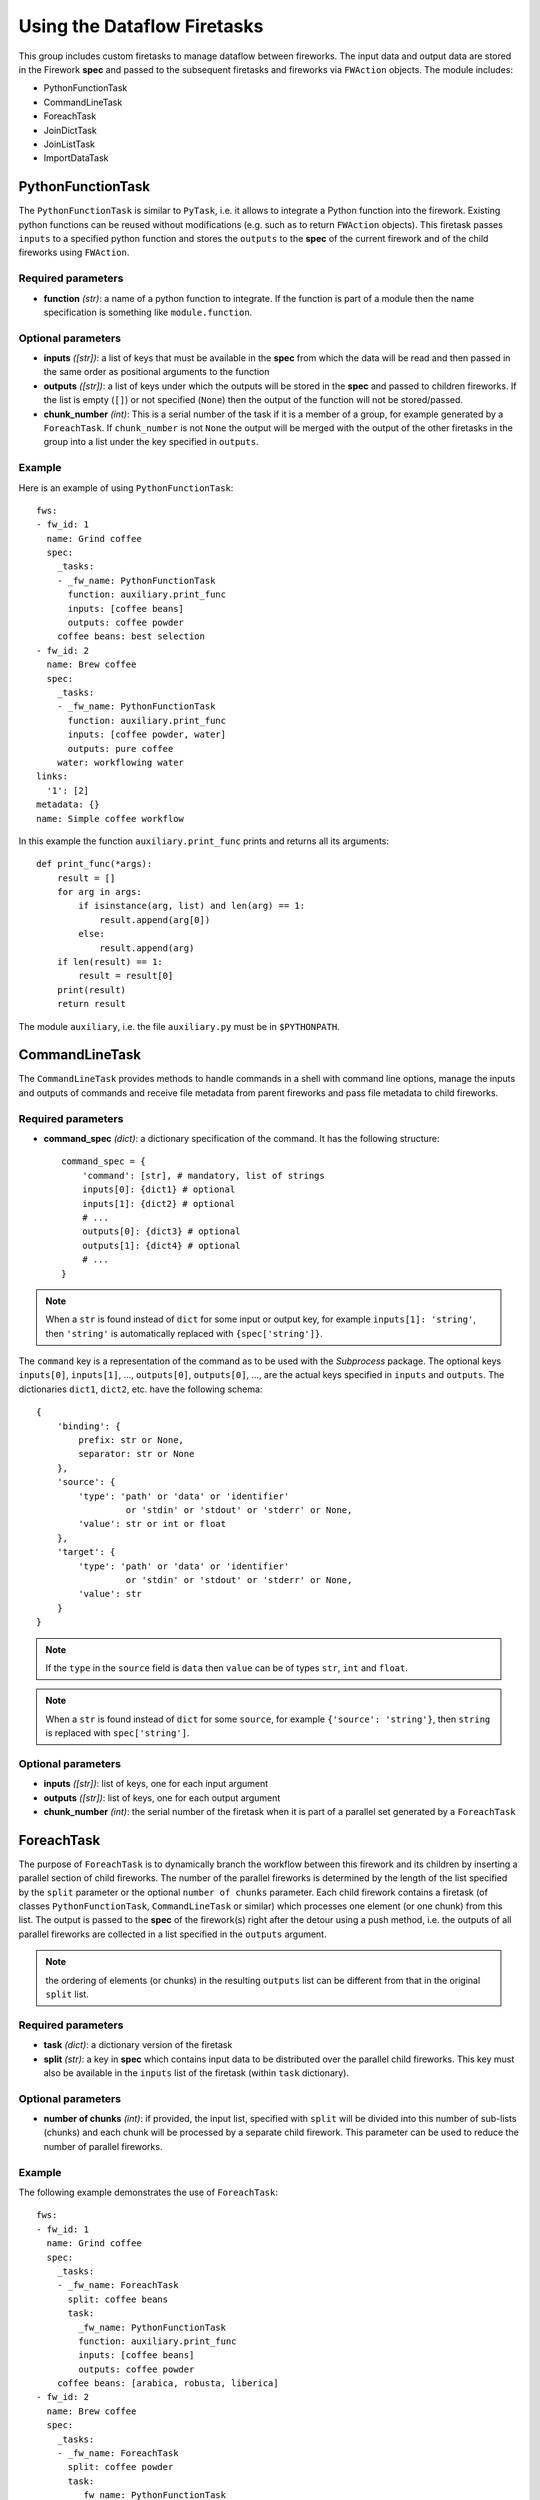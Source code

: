 ============================
Using the Dataflow Firetasks
============================

This group includes custom firetasks to manage dataflow between fireworks. The 
input data and output data are stored in the Firework **spec** and passed to the 
subsequent firetasks and fireworks via ``FWAction`` objects. The module includes:

* PythonFunctionTask
* CommandLineTask
* ForeachTask
* JoinDictTask
* JoinListTask
* ImportDataTask

PythonFunctionTask
==================

The ``PythonFunctionTask`` is similar to ``PyTask``, i.e. it allows to integrate a
Python function into the firework. Existing python functions can be reused
without modifications (e.g. such as to return ``FWAction`` objects). This
firetask passes ``inputs`` to a specified python function and stores the
``outputs`` to the **spec** of the current firework and of the child fireworks
using ``FWAction``.

Required parameters
-------------------

* **function** *(str)*: a name of a python function to integrate. If the 
  function is part of a module then the name specification is something like
  ``module.function``.

Optional parameters
-------------------

* **inputs** *([str])*: a list of keys that must be available in the **spec**
  from which the data will be read and then passed in the same order as
  positional arguments to the function

* **outputs** *([str])*: a list of keys under which the outputs will be stored
  in the **spec** and passed to children fireworks. If the list is empty (``[]``)
  or not specified (``None``) then the output of the function will not be 
  stored/passed.

* **chunk_number** *(int)*: This is a serial number of the task if it is a
  member of a group, for example generated by a ``ForeachTask``. If 
  ``chunk_number`` is not ``None`` the output will be merged with the output of
  the other firetasks in the group into a list under the key specified in 
  ``outputs``.

Example
-------

Here is an example of using ``PythonFunctionTask``::

    fws:
    - fw_id: 1
      name: Grind coffee
      spec:
        _tasks:
        - _fw_name: PythonFunctionTask
          function: auxiliary.print_func
          inputs: [coffee beans]
          outputs: coffee powder
        coffee beans: best selection
    - fw_id: 2
      name: Brew coffee
      spec:
        _tasks:
        - _fw_name: PythonFunctionTask
          function: auxiliary.print_func
          inputs: [coffee powder, water]
          outputs: pure coffee
        water: workflowing water
    links:
      '1': [2]
    metadata: {}
    name: Simple coffee workflow

In this example the function ``auxiliary.print_func`` prints and returns all 
its arguments::

    def print_func(*args):
        result = []
        for arg in args:
            if isinstance(arg, list) and len(arg) == 1:
                result.append(arg[0])
            else:
                result.append(arg)
        if len(result) == 1:
            result = result[0]
        print(result)
        return result

The module ``auxiliary``, i.e. the file ``auxiliary.py`` must be in 
``$PYTHONPATH``.


CommandLineTask
===============

The ``CommandLineTask`` provides methods to handle commands in a shell with
command line options, manage the inputs and outputs of commands and receive
file metadata from parent fireworks and pass file metadata to child fireworks.

Required parameters
-------------------

* **command_spec** *(dict)*: a dictionary specification of the command.
  It has the following structure::

    command_spec = {
        'command': [str], # mandatory, list of strings
        inputs[0]: {dict1} # optional
        inputs[1]: {dict2} # optional
        # ...
        outputs[0]: {dict3} # optional
        outputs[1]: {dict4} # optional
        # ...
    }

.. note:: When a ``str`` is found instead of ``dict`` for some input or output key, for example ``inputs[1]: 'string'``, then ``'string'`` is automatically replaced with ``{spec['string']}``.

The ``command`` key is a representation of the command as to be used with the
*Subprocess* package. The optional keys ``inputs[0]``, ``inputs[1]``, ...,
``outputs[0]``, ``outputs[0]``, ..., are
the actual keys specified in ``inputs`` and ``outputs``. 
The dictionaries ``dict1``, ``dict2``, etc. have the following schema::

    {
        'binding': {
            prefix: str or None,
            separator: str or None
        },
        'source': {
            'type': 'path' or 'data' or 'identifier'
                     or 'stdin' or 'stdout' or 'stderr' or None,
            'value': str or int or float
        },
        'target': {
            'type': 'path' or 'data' or 'identifier'
                     or 'stdin' or 'stdout' or 'stderr' or None,
            'value': str
        }
    }

.. note:: If the ``type`` in the ``source`` field is ``data`` then ``value`` can be of types ``str``, ``int`` and ``float``.
.. note:: When a ``str`` is found instead of ``dict`` for some ``source``, for example ``{'source': 'string'}``, then ``string`` is replaced with ``spec['string']``.


Optional parameters
-------------------

* **inputs** *([str])*: list of keys, one for each input argument
* **outputs** *([str])*: list of keys, one for each output argument
* **chunk_number** *(int)*: the serial number of the firetask when it is part
  of a parallel set generated by a ``ForeachTask``


ForeachTask
===========

The purpose of ``ForeachTask`` is to dynamically branch the workflow between
this firework and its children by inserting a parallel section of child
fireworks. The number of the parallel fireworks is determined by the length of
the list specified by the ``split`` parameter or the optional ``number of chunks`` parameter. Each child firework contains a firetask (of classes ``PythonFunctionTask``, ``CommandLineTask`` or similar) which processes one element (or one chunk) from this list. The output is passed to the **spec** of the firework(s) right after the detour using a push method, i.e. the outputs of all parallel fireworks are collected in a list specified in the ``outputs`` argument. 

.. note:: the ordering of elements (or chunks) in the resulting ``outputs`` list can be different from that in the original ``split`` list.


Required parameters
-------------------

* **task** *(dict)*: a dictionary version of the firetask
* **split** *(str)*: a key in **spec** which contains input data to be 
  distributed over the parallel child fireworks. This key must also be available
  in the ``inputs`` list of the firetask (within ``task`` dictionary).


Optional parameters
-------------------

* **number of chunks** *(int)*: if provided, the input list, specified with
  ``split`` will be divided into this number of sub-lists (chunks) and each chunk
  will be processed by a separate child firework. This parameter can be used to
  reduce the number of parallel fireworks.


Example
-------

The following example demonstrates the use of ``ForeachTask``::

    fws:
    - fw_id: 1
      name: Grind coffee
      spec:
        _tasks:
        - _fw_name: ForeachTask
          split: coffee beans
          task:
            _fw_name: PythonFunctionTask
            function: auxiliary.print_func
            inputs: [coffee beans]
            outputs: coffee powder
        coffee beans: [arabica, robusta, liberica]
    - fw_id: 2
      name: Brew coffee
      spec:
        _tasks:
        - _fw_name: ForeachTask
          split: coffee powder
          task:
            _fw_name: PythonFunctionTask
            function: auxiliary.print_func
            inputs: [coffee powder, water]
            outputs: pure coffee
        water: workflowing water
    - fw_id: 3
      name: Serve coffee
      spec:
        _tasks:
        - _fw_name: PythonFunctionTask
          function: auxiliary.print_func
          inputs: [pure coffee]
    links:
      '1': [2]
      '2': [3]
    metadata: {}
    name: Workflow for many sorts of coffee


JoinDictTask
============

This firetask combines the specified items in **spec** into a new dictionary.

Required parameters
-------------------

* **inputs** *([str])*: a list of keys that must be available in **spec**
* **output** *(str)*: a key in which the new dictionary will be stored

Optional parameters
-------------------

* **rename** *(dict)*: a dictionary with key translations for keys, specified
  in ``inputs``


JoinListTask
============

This firetask combines the items specified by **spec*** keys into a new list.

Required parameters
-------------------

* **inputs** *([str])*: a list of keys that must be available in **spec**
* **output** *(str)*: a key in which the new list will be stored

Optional parameters
-------------------
None.


ImportDataTask
==============

This firetask updates a dictionary in **spec** with JSON data from file in a
nested dictionary specified by a map string (see below).

Required parameters
-------------------

* **filename** *(str)*: a filename from which the data is imported
* **mapstring** *(str)*: a map string in the format ``maplist[0]/maplist[1]/...``.
  At least ``maplist[0]`` has to be defined because this is the key in **spec**
  to be used for the import. Every further nesting can be specified by extending
  the mapstring, for example if ``mapstring`` is ``maplist[0]/maplist[1]`` then
  the JSON data will be imported as ``spec[maplist[0]][maplist[1]]``.

Optional parameters
-------------------
None.
